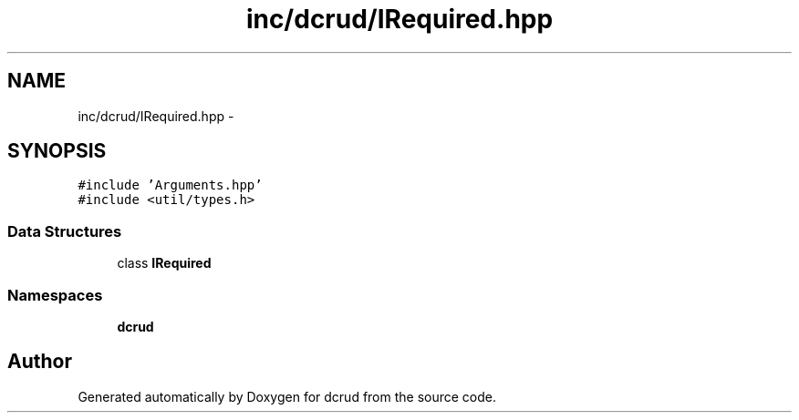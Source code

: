 .TH "inc/dcrud/IRequired.hpp" 3 "Sun Jan 10 2016" "Version 0.0.0" "dcrud" \" -*- nroff -*-
.ad l
.nh
.SH NAME
inc/dcrud/IRequired.hpp \- 
.SH SYNOPSIS
.br
.PP
\fC#include 'Arguments\&.hpp'\fP
.br
\fC#include <util/types\&.h>\fP
.br

.SS "Data Structures"

.in +1c
.ti -1c
.RI "class \fBIRequired\fP"
.br
.in -1c
.SS "Namespaces"

.in +1c
.ti -1c
.RI " \fBdcrud\fP"
.br
.in -1c
.SH "Author"
.PP 
Generated automatically by Doxygen for dcrud from the source code\&.
